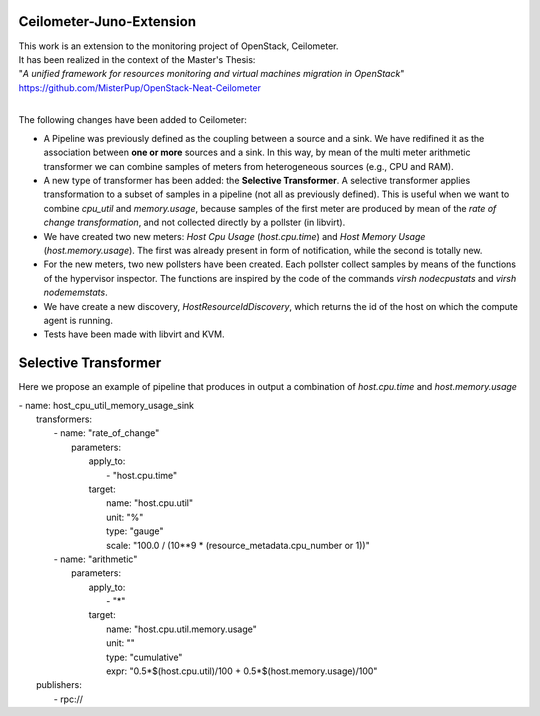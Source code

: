 ==========================================
Ceilometer-Juno-Extension
==========================================

| This work is an extension to the monitoring project of OpenStack, Ceilometer.
| It has been realized in the context of the Master's Thesis:
| "*A unified framework for resources monitoring and virtual machines migration in OpenStack*"
| https://github.com/MisterPup/OpenStack-Neat-Ceilometer
|
The following changes have been added to Ceilometer:

* A Pipeline was previously defined as the coupling between a source and a sink.
  We have redifined it as the association between **one or more** sources and a sink.
  In this way, by mean of the multi meter arithmetic transformer we can combine
  samples of meters from heterogeneous sources (e.g., CPU and RAM).
  
* A new type of transformer has been added: the **Selective Transformer**. A selective transformer
  applies transformation to a subset of samples in a pipeline (not all as previously defined).
  This is useful when we want to combine *cpu_util* and *memory.usage*, because samples of the
  first meter are produced by mean of the *rate of change transformation*, and not collected directly
  by a pollster (in libvirt).
  
* We have created two new meters: *Host Cpu Usage* (*host.cpu.time*) and *Host Memory Usage* (*host.memory.usage*).
  The first was already present in form of notification, while the second is totally new.
  
* For the new meters, two new pollsters have been created. Each pollster collect samples by means of the
  functions of the hypervisor inspector. The functions are inspired by the code of the commands 
  *virsh nodecpustats* and *virsh nodememstats*.

* We have create a new discovery, *HostResourceIdDiscovery*, which returns the id of the host on which the
  compute agent is running.

* Tests have been made with libvirt and KVM.

==========================================
Selective Transformer
==========================================

Here we propose an example of pipeline that produces in output a combination of *host.cpu.time* and *host.memory.usage*

|    - name: host_cpu_util_memory_usage_sink    
|      transformers:
|          - name: "rate_of_change"
|            parameters:
|                apply_to:
|                    - "host.cpu.time"
|                target:
|                    name: "host.cpu.util"
|                    unit: "%" 
|                    type: "gauge"
|                    scale: "100.0 / (10**9 * (resource_metadata.cpu_number or 1))"  
|          - name: "arithmetic"
|            parameters:
|                apply_to:
|                    - "*"
|                target:
|                    name: "host.cpu.util.memory.usage"
|                    unit: ""
|                    type: "cumulative"
|                    expr: "0.5*$(host.cpu.util)/100 + 0.5*$(host.memory.usage)/100"
|      publishers:
|          - rpc://
